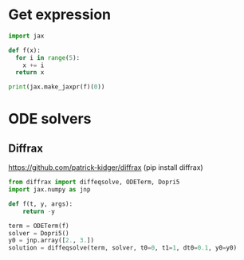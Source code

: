 
* Get expression
#+begin_src python
import jax

def f(x):
  for i in range(5):
    x += i
  return x

print(jax.make_jaxpr(f)(0))
#+end_src

* ODE solvers

** Diffrax
https://github.com/patrick-kidger/diffrax
(pip install diffrax)
#+begin_src python
  from diffrax import diffeqsolve, ODETerm, Dopri5
  import jax.numpy as jnp

  def f(t, y, args):
      return -y

  term = ODETerm(f)
  solver = Dopri5()
  y0 = jnp.array([2., 3.])
  solution = diffeqsolve(term, solver, t0=0, t1=1, dt0=0.1, y0=y0)
#+end_src

